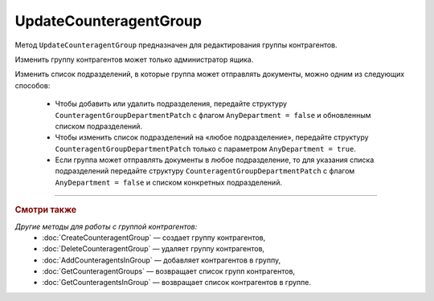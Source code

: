 UpdateCounteragentGroup
=======================

Метод ``UpdateCounteragentGroup`` предназначен для редактирования группы контрагентов.

.. http:post:: /UpdateCounteragentGroup

	:queryparam boxId: идентификатор ящика организации.
	:queryparam CounteragentGroupId: идентификатор группы контрагентов.

	:requestheader Authorization: данные, необходимые для :doc:`авторизации <../Authorization>`.

	:request Body: Тело запроса должно содержать структуру ``CounteragentGroupToUpdate``:

		.. code-block:: protobuf

		    message  CounteragentGroupToUpdate {  
		        optional string Name = 1;
		        optional CounteragentGroupDepartmentPatch Departments = 2;
		    }

		    message CounteragentGroupDepartmentPatch {
		        required bool AnyDepartment = 1;
		        optional DepartmentsInGroup DepartmentId = 2;
		    }

		..

		- ``Name`` — наименование группы контрагентов.
		- ``Departments`` — подразделения, в которые контрагенты группы могут отправлять документы. Представлены структурой ``CounteragentGroupDepartmentPatch`` с полями:

			- ``AnyDepartment`` — флаг, указывающий, что документы можно отправлять в любое подразделение.
			- ``DepartmentId`` — идентификатор подразделения. Нельзя указывать одновременно с ``AnyDepartment = true``. Представлен структурой :doc:`../proto/DepartmentsInGroup`.

	:statuscode 200: операция успешно завершена.
	:statuscode 400: данные в запросе имеют неверный формат или отсутствуют обязательные параметры, или невозможно изменить наименование группы по умолчанию.
	:statuscode 401: в запросе отсутствует HTTP-заголовок ``Authorization`` или в этом заголовке содержатся некорректные авторизационные данные.
	:statuscode 402: у организации с указанным идентификатором ``boxId`` закончилась подписка на API.
	:statuscode 403: доступ к ящику с предоставленным авторизационным токеном запрещен или запрос сделан не от имени администратора.
	:statuscode 404: не найдена группа контрагентов с идентификатором ``CounteragentGroupId`` или не найдены подразделения с идентификатором ``DepartmentId``.
	:statuscode 405: используется неподходящий HTTP-метод.
	:statuscode 409: группа контрагентов с наименованием ``name`` уже существует.
	:statuscode 500: при обработке запроса возникла непредвиденная ошибка.

	:response Body: Тело ответа содержит структуру :doc:`../proto/CounteragentGroup`.

Изменить группу контрагентов может только администратор ящика.

Изменить список подразделений, в которые группа может отправлять документы, можно одним из следующих способов:

	- Чтобы добавить или удалить подразделения, передайте структуру ``CounteragentGroupDepartmentPatch`` с флагом ``AnyDepartment = false`` и обновленным списком подразделений.
	- Чтобы изменить список подразделений на «любое подразделение», передайте структуру ``CounteragentGroupDepartmentPatch`` только с параметром ``AnyDepartment = true``.
	- Если группа может отправлять документы в любое подразделение, то для указания списка подразделений передайте структуру ``CounteragentGroupDepartmentPatch`` с флагом ``AnyDepartment = false`` и списком конкретных подразделений.

----

.. rubric:: Смотри также

*Другие методы для работы с группой контрагентов:*
	- :doc:`CreateCounteragentGroup` — создает группу контрагентов,
	- :doc:`DeleteCounteragentGroup` — удаляет группу контрагентов,
	- :doc:`AddCounteragentsInGroup` — добавляет контрагентов в группу,
	- :doc:`GetCounteragentGroups` — возвращает список групп контрагентов,
	- :doc:`GetCounteragentsInGroup` — возвращает список контрагентов в группе.
